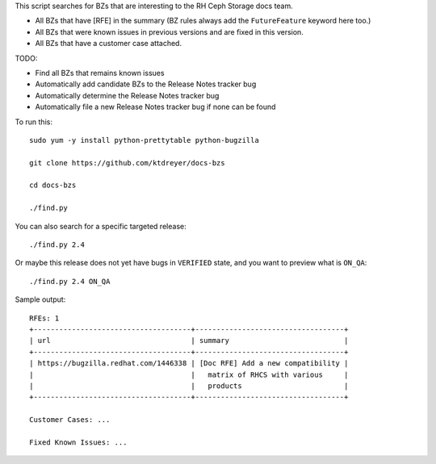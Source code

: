 This script searches for BZs that are interesting to the RH Ceph Storage docs
team.

* All BZs that have [RFE] in the summary (BZ rules always add the
  ``FutureFeature`` keyword here too.)
* All BZs that were known issues in previous versions and are fixed in this
  version.
* All BZs that have a customer case attached.

TODO:

* Find all BZs that remains known issues

* Automatically add candidate BZs to the Release Notes tracker bug

* Automatically determine the Release Notes tracker bug

* Automatically file a new Release Notes tracker bug if none can be found

To run this::

  sudo yum -y install python-prettytable python-bugzilla

  git clone https://github.com/ktdreyer/docs-bzs

  cd docs-bzs

  ./find.py

You can also search for a specific targeted release::

  ./find.py 2.4

Or maybe this release does not yet have bugs in ``VERIFIED`` state, and you
want to preview what is ``ON_QA``::

  ./find.py 2.4 ON_QA

Sample output::

  RFEs: 1
  +-------------------------------------+-----------------------------------+
  | url                                 | summary                           |
  +-------------------------------------+-----------------------------------+
  | https://bugzilla.redhat.com/1446338 | [Doc RFE] Add a new compatibility |
  |                                     |   matrix of RHCS with various     |
  |                                     |   products                        |
  +-------------------------------------+-----------------------------------+

  Customer Cases: ...

  Fixed Known Issues: ...
